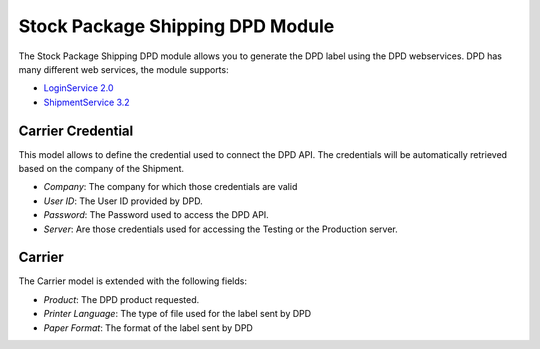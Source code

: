 Stock Package Shipping DPD Module
#################################

The Stock Package Shipping DPD module allows you to generate the DPD label
using the DPD webservices.
DPD has many different web services, the module supports:

- `LoginService 2.0 <https://esolutions.dpd.com/dokumente/LoginService_V2_0.pdf>`_
- `ShipmentService 3.2 <https://esolutions.dpd.com/dokumente/ShipmentService_V3_2.pdf>`_

Carrier Credential
******************

This model allows to define the credential used to connect the DPD API.
The credentials will be automatically retrieved based on the company of the
Shipment.

- *Company*: The company for which those credentials are valid
- *User ID*: The User ID provided by DPD.
- *Password*: The Password used to access the DPD API.
- *Server*: Are those credentials used for accessing the Testing or the
  Production server.

Carrier
*******

The Carrier model is extended with the following fields:

- *Product*: The DPD product requested.
- *Printer Language*: The type of file used for the label sent by DPD
- *Paper Format*: The format of the label sent by DPD
